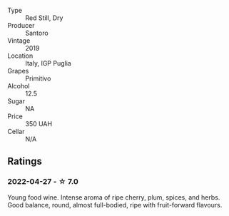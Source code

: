 #+attr_html: :class wine-main-image
[[file:/images/94/1bc26f-a55c-4cad-b146-a659248257de/2022-05-08-16-19-27-778E1E16-083A-4B88-91D7-03588F3B4BC9-1-102-o.webp]]

- Type :: Red Still, Dry
- Producer :: Santoro
- Vintage :: 2019
- Location :: Italy, IGP Puglia
- Grapes :: Primitivo
- Alcohol :: 12.5
- Sugar :: NA
- Price :: 350 UAH
- Cellar :: N/A

** Ratings

*** 2022-04-27 - ☆ 7.0

Young food wine. Intense aroma of ripe cherry, plum, spices, and herbs. Good balance, round, almost full-bodied, ripe with fruit-forward flavours.


